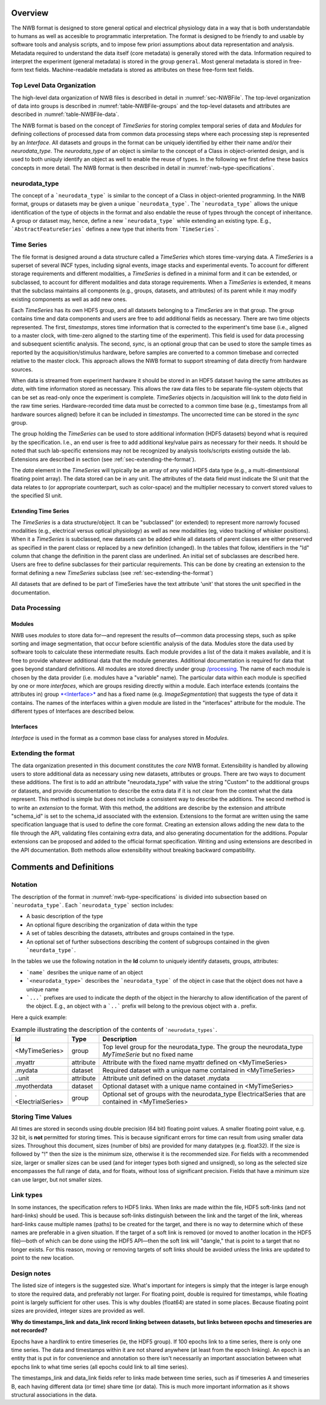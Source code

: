 Overview
========

The NWB format is designed to store general optical and electrical physiology data in a way that
is both understandable to humans as well as accesible to programmatic interpretation. The format is
designed to be friendly to and usable by software tools and analysis
scripts, and to impose few priori assumptions about data
representation and analysis. Metadata required to understand the data
itself (core metadata) is generally stored with the data. Information
required to interpret the experiment (general metadata) is stored in the
group ``general``. Most general metadata is stored in free-form text
fields. Machine-readable metadata is stored as attributes on these
free-form text fields.

Top Level Data Organization
---------------------------

The high-level data organization of NWB files is described in detail in :numref:`sec-NWBFile`.
The top-level organization of data into groups is described in :numref:`table-NWBFile-groups`
and the top-level datasets and attributes are described in :numref:`table-NWBFile-data`.

The NWB format is based on the concept of *TimeSeries* for storing complex temporal series of data
and *Modules* for defining collections of processed data from common data processing steps where each
processing step is represented by an *Interface*. All datasets and groups in the format can be
uniquely identified by either their name and/or their *neurodata_type*. The *neurodata_type* of an
object is similar to the concept of a Class in object-oriented design, and is used to both uniquly
identify an object as well to enable the reuse of types. In the following we first define these basics concepts
in more detail. The NWB format is then described in detail in :numref:`nwb-type-specifications`.

neurodata_type
--------------

The concept of a ```neurodata_type``` is similar to the concept of a Class in object-oriented programming.
In the NWB format, groups or datasets may be given a unique ```neurodata_type```. The ```neurodata_type```
allows the unique identification of the type of objects in the format and also endable the reuse of
types through the concept of inheritance. A group or dataset may, hence, define a new ```neurodata_type```
while extending an existing type. E.g., ```AbstractFeatureSeries``` defines a new type that
inherits from ```TimeSeries```.


Time Series
-----------

The file format is designed around a data structure called a
*TimeSeries* which stores time-varying data. A *TimeSeries* is a
superset of several INCF types, including signal events, image stacks
and experimental events. To account for different storage requirements
and different modalities, a *TimeSeries* is defined in a minimal form
and it can be extended, or subclassed, to account for different
modalities and data storage requirements. When a *TimeSeries* is
extended, it means that the subclass maintains all components
(e.g., groups, datasets, and attributes) of its parent while it may modify
existing components as well as add new ones.

Each *TimeSeries* has its own HDF5 group, and all datasets belonging to
a *TimeSeries* are in that group. The group contains time and data
components and users are free to add additional fields as necessary.
There are two time objects represented. The first, *timestamps*, stores
time information that is corrected to the experiment's time base (i.e.,
aligned to a master clock, with time-zero aligned to the starting time
of the experiment). This field is used for data processing and
subsequent scientific analysis. The second, *sync*, is an optional group
that can be used to store the sample times as reported by the
acquisition/stimulus hardware, before samples are converted to a common
timebase and corrected relative to the master clock. This approach
allows the NWB format to support streaming of data directly from
hardware sources.

When data is streamed from experiment hardware it should be stored in an
HDF5 dataset having the same attributes as *data*, with time information
stored as necessary. This allows the raw data files to be separate
file-system objects that can be set as read-only once the experiment is
complete. *TimeSeries* objects in /acquisition will link to the *data*
field in the raw time series. Hardware-recorded time data must be
corrected to a common time base (e.g., timestamps from all hardware
sources aligned) before it can be included in *timestamps*. The
uncorrected time can be stored in the *sync* group.

The group holding the *TimeSeries* can be used to store additional
information (HDF5 datasets) beyond what is required by the
specification. I.e., an end user is free to add additional key/value
pairs as necessary for their needs. It should be noted that such
lab-specific extensions may not be recognized by analysis tools/scripts
existing outside the lab. Extensions are described in section (see :ref:`sec-extending-the-format`).

The *data* element in the *TimeSeries* will typically be an array of any
valid HDF5 data type (e.g., a multi-dimentsional floating point array).
The data stored can be in any unit. The attributes of the data field
must indicate the SI unit that the data relates to (or appropriate
counterpart, such as color-space) and the multiplier necessary to
convert stored values to the specified SI unit.

Extending Time Series
^^^^^^^^^^^^^^^^^^^^^

The *TimeSeries* is a data structure/object. It can be "subclassed" (or
extended) to represent more narrowly focused modalities (e.g.,
electrical versus optical physiology) as well as new modalities (eg,
video tracking of whisker positions). When it a *TimeSeries* is
subclassed, new datasets can be added while all datasets of parent
classes are either preserved as specified in the parent class or
replaced by a new definition (changed). In the tables that follow,
identifiers in the "Id" column that change the definition in the parent
class are underlined. An initial set of subclasses are described here.
Users are free to define subclasses for their particular requirements.
This can be done by creating an extension to the format defining a new
*TimeSeries* subclass (see :ref:`sec-extending-the-format`)


All datasets that are defined to be part of TimeSeries have the text
attribute 'unit' that stores the unit specified in the documentation.


Data Processing
---------------

Modules
^^^^^^^

NWB uses *modules* to store data for—and represent the results of—common
data processing steps, such as spike sorting and image segmentation,
that occur before scientific analysis of the data. Modules store the
data used by software tools to calculate these intermediate results.
Each module provides a list of the data it makes available, and it is
free to provide whatever additional data that the module generates.
Additional documentation is required for data that goes beyond standard
definitions. All modules are stored directly under group
`/processing <#/processing>`__. The name of each module is chosen by the
data provider (i.e. modules have a "variable" name). The particular data
within each module is specified by one or more *interfaces*, which are
groups residing directly within a module. Each interface extends
(contains the attributes in) group `*<Interface>* <#%3CInterface%3E>`__
and has a fixed name (e.g. *ImageSegmentation*) that suggests the type
of data it contains. The names of the interfaces within a given module
are listed in the "interfaces" attribute for the module. The different
types of Interfaces are described below.

Interfaces
^^^^^^^^^^

*Interface* is used in the format as a common base class for analyses stored in
*Modules*.


.. _sec-extending-the-format:

Extending the format
--------------------

The data organization presented in this document constitutes the *core*
NWB format. Extensibility is handled by allowing users to store
additional data as necessary using new datasets, attributes or groups.
There are two ways to document these additions. The first is to add an
attribute "neurodata\_type" with value the string "Custom" to the
additional groups or datasets, and provide documentation to describe the
extra data if it is not clear from the context what the data represent.
This method is simple but does not include a consistent way to describe
the additions. The second method is to write an *extension* to the
format. With this method, the additions are describe by the extension
and attribute "schema\_id" is set to the schema\_id associated with the
extension. Extensions to the format are written using the same
specification language that is used to define the core format. Creating
an extension allows adding the new data to the file through the API,
validating files containing extra data, and also generating
documentation for the additions. Popular extensions can be proposed and
added to the official format specification. Writing and using extensions
are described in the API documentation. Both methods allow extensibility
without breaking backward compatibility.


Comments and Definitions
========================

Notation
--------

The description of the format in :numref:`nwb-type-specifications` is
divided into subsection based on ```neurodata_type```. Each ```neurodata_type``` section includes:

* A basic description of the type
* An optional figure describing the organization of data within the type
* A set of tables describing the datasets, attributes and groups contained in the type.
* An optional set of further subsections describing the content of subgroups contained in the given ```neurdata_type```.

In the tables we use the following notation in the **Id** column to uniquely identify datasets, groups, attributes:

* ```name``` desribes the unique name of an object
* ```<neurodata_type>``` describes the ```neurodata_type``` of the object in case that the object does not have a unique name
* ```...``` prefixes are used to indicate the depth of the object in the hierarchy to allow identification of the parent of the object. E.g., an object with a ```..``` prefix will belong to the previous object with a `.` prefix.

Here a quick example:

.. tabularcolumns:: |p{4cm}|p{1cm}|p{10cm}|
.. table:: Example illustrating the description of the contents of ```neurodata_types```.
    :class: longtable

    +---------------------------+-------------+---------------------------------------------------------------------------------------------------------+
    | Id                        | Type        | Description                                                                                             |
    +===========================+=============+=========================================================================================================+
    | <MyTimeSeries>            | group       | Top level group for the neurodata_type. The group the neurodata_type *MyTimeSerie*  but no fixed name   |
    +---------------------------+-------------+---------------------------------------------------------------------------------------------------------+
    | .myattr                   | attribute   | Attribute with the fixed name myattr defined on <MyTimeSeries>                                          |
    +---------------------------+-------------+---------------------------------------------------------------------------------------------------------+
    | .mydata                   | dataset     | Required dataset with a unique name contained in <MyTimeSeries>                                         |
    +---------------------------+-------------+---------------------------------------------------------------------------------------------------------+
    | ..unit                    | attribute   | Attribute unit defined on the dataset .mydata                                                           |
    +---------------------------+-------------+---------------------------------------------------------------------------------------------------------+
    | .myotherdata              | dataset     | Optional dataset with a unique name contained in <MyTimeSeries>                                         |
    +---------------------------+-------------+---------------------------------------------------------------------------------------------------------+
    | .<ElectrialSeries>        | group       | Optional set of groups with the neurodata_type ElectricalSeries that are contained in <MyTimeSeries>    |
    +---------------------------+-------------+---------------------------------------------------------------------------------------------------------+


Storing Time Values
-------------------

All times are stored in seconds using double precision (64 bit) floating
point values. A smaller floating point value, e.g. 32 bit, is **not**
permitted for storing times. This is because significant errors for time
can result from using smaller data sizes. Throughout this document,
sizes (number of bits) are provided for many datatypes (e.g. float32).
If the size is followed by "!" then the size is the minimum size,
otherwise it is the recommended size. For fields with a recommended
size, larger or smaller sizes can be used (and for integer types both
signed and unsigned), so long as the selected size encompasses the full
range of data, and for floats, without loss of significant precision.
Fields that have a minimum size can use larger, but not smaller sizes.

Link types
----------

In some instances, the specification refers to HDF5 links. When links
are made within the file, HDF5 soft-links (and not hard-links) should be
used. This is because soft-links distinguish between the link and the
target of the link, whereas hard-links cause multiple names (paths) to
be created for the target, and there is no way to determine which of
these names are preferable in a given situation. If the target of a soft
link is removed (or moved to another location in the HDF5 file)—both of
which can be done using the HDF5 API—then the soft link will "dangle,"
that is point to a target that no longer exists. For this reason, moving
or removing targets of soft links should be avoided unless the links are
updated to point to the new location.


Design notes
------------

The listed size of integers is the suggested size. What's important for
integers is simply that the integer is large enough to store the
required data, and preferably not larger. For floating point, double is
required for timestamps, while floating point is largely sufficient for
other uses. This is why doubles (float64) are stated in some places.
Because floating point sizes are provided, integer sizes are provided as
well.

**Why do timestamps\_link and data\_link record linking between
datasets, but links between epochs and timeseries are not recorded?**

Epochs have a hardlink to entire timeseries (ie, the HDF5 group). If 100
epochs link to a time series, there is only one time series. The data
and timestamps within it are not shared anywhere (at least from the
epoch linking). An epoch is an entity that is put in for convenience and
annotation so there isn't necessarily an important association between
what epochs link to what time series (all epochs could link to all time
series).

The timestamps\_link and data\_link fields refer to links made between
time series, such as if timeseries A and timeseries B, each having
different data (or time) share time (or data). This is much more
important information as it shows structural associations in the data.

